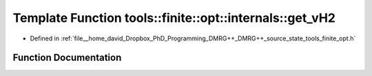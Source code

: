 .. _exhale_function_namespacetools_1_1finite_1_1opt_1_1internals_1a5eb33e8b616c0bf8688c0d49c9b2c75c:

Template Function tools::finite::opt::internals::get_vH2
========================================================

- Defined in :ref:`file__home_david_Dropbox_PhD_Programming_DMRG++_DMRG++_source_state_tools_finite_opt.h`


Function Documentation
----------------------


.. doxygenfunction:: tools::finite::opt::internals::get_vH2(const Eigen::MatrixBase<Derived>&, const MultiComponents<typename Derived::Scalar>&)
